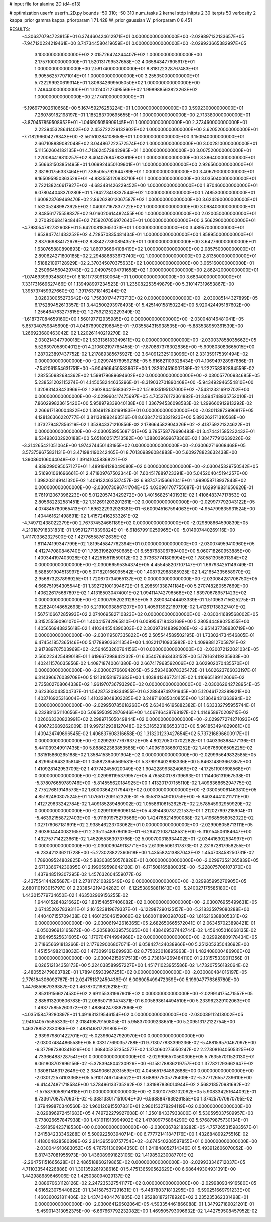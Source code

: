 # input file for alanine 2D (d4-d13)

# optimization
userfn       userfn_2D.py
bounds       -50 310; -50 310
num_tasks    2
kernel       stdp
initpts      2 30
iterpts      50
verbosity    2
kappa_prior  gamma
kappa_priorparam 1 71.428
W_prior      gaussian
W_priorparam 0 8.451



RESULTS:
 -4.306370794723815E+01  6.374460424612971E+01  0.000000000000000E+00      -2.029897132133657E+05
 -7.947120224219461E+00  3.747344580419659E+01  0.000000000000000E+00      -2.029923665382997E+05
  3.100000000000000E+02  2.015726424244407E+02  1.000000000000000E+00       2.175710000000000E+01
  1.520131799537658E+02  4.065843477605917E+01  1.000000000000000E+00       2.581740000000000E+01
  8.818122328767483E+01  9.905562577971014E+01  1.000000000000000E+00       3.255350000000000E+01
  5.722299920619314E+01  1.806342699505050E+02  1.000000000000000E+00       1.749440000000000E+01
  1.102407127495566E+02  1.998988563823263E+02  1.000000000000000E+00       2.177410000000000E+01
 -5.196977902610658E+00  5.167459276253224E+01  1.000000000000000E+00       3.599230000000000E+01
  7.260789182198197E+01  1.185283709695655E+01  1.000000000000000E+00       2.713380000000000E+01
 -3.870457859508952E+01 -1.046905056909145E+01  1.000000000000000E+00       2.373460000000000E+01
  2.223945328641402E+02  2.453722229132902E+02  1.000000000000000E+00       3.620520000000000E+01
 -7.718296604278343E+00 -2.561510284108658E+01  1.000000000000000E+00       3.150940000000000E+01
  2.667108889082048E+02  3.044867222572574E+02  1.000000000000000E+00       3.002810000000000E+01
  5.111562604182135E+01  4.713624573842985E+01  1.000000000000000E+00       3.007520000000000E+01
  1.220084419810257E+02  8.404076847833919E+01  1.000000000000000E+00       3.386400000000000E+01
  2.566631503851495E+01  1.069924650109901E+01  1.000000000000000E+00       2.926560000000000E+01
  2.381801756337464E+01  7.385055792644789E+01  1.000000000000000E+00       3.406790000000000E+01
  8.165095950363529E+01 -4.883555120933710E+01  1.000000000000000E+00       3.035040000000000E+01
  2.722138246617927E+02 -4.683481426229452E+00  1.000000000000000E+00       1.870460000000000E+01
  6.078044048370280E+01  1.794273418337544E+02  1.000000000000000E+00       1.748530000000000E+01
  1.600823769469470E+02  2.862628012067587E+02  1.000000000000000E+00       3.624290000000000E+01
  1.532052489873925E+02  1.040017167837722E+02  1.000000000000000E+00       3.098400000000000E+01
  2.848561775558837E+02  9.016020614482455E+00  1.000000000000000E+00       2.020050000000000E+01
  2.270820684194844E+02  7.159207056972640E+01  1.000000000000000E+00       3.566290000000000E+01
 -4.798054782732608E+01  5.642008183651073E+01  1.000000000000000E+00       3.489570000000000E+01
  1.953847741433252E+02  4.728570835481434E-01  1.000000000000000E+00       1.858950000000000E+01
  2.837069884172678E+02  8.884277390894351E+01  1.000000000000000E+00       3.642760000000000E+01
  1.630765880890893E+02  1.860736664108419E+02  1.000000000000000E+00       2.085750000000000E+01
  2.890624271800185E+02  2.294886833673740E+02  1.000000000000000E+00       2.813500000000000E+01
  1.518821097128929E+02  2.370345070375633E+02  1.000000000000000E+00       3.065160000000000E+01
  2.250664560429743E+02  2.049075094791658E+02  1.000000000000000E+00       2.862420000000000E+01
 -1.074693999345801E+01  8.181177309130064E+01  1.000000000000000E+00       3.683400000000000E+01       7.331731669627466E-01  1.139498997234523E-01       1.235082253549879E+00  5.310147319653867E+00  1.395737459927660E-02  1.391763718146244E-02
  3.028030055273642E+02  1.756301744773713E+02  0.000000000000000E+00      -2.030085144327899E+05       6.175289452613357E-01  3.442500293978493E-01       5.425140158150224E+00  5.920424495187602E+00  1.256464763277815E-02  1.275921252229349E-02
 -1.618737084659160E+00  1.560197712935985E+02  0.000000000000000E+00      -2.030048146481041E+05       5.657340759845690E-01  4.046769902196845E-01      -7.035584315938535E+00 -5.883538959361539E+00  1.266923680463042E-02  1.220261140219270E-02
  2.030214347790018E+02  1.533136183349611E+02  0.000000000000000E+00      -2.030037858035662E+05       5.526397058904012E-01  4.210602197765455E-01      -7.870867376302836E+00 -5.909803083665015E+00  1.287023897437752E-02  1.217889385675927E-02
  3.640912325103096E+01  2.331359175391494E+02  0.000000000000000E+00      -2.029974576959215E+05       5.616621109328434E-01  4.106949728987886E-01      -7.542061554631751E+00 -5.904966450583967E+00  1.282624516007189E-02  1.222758392884559E-02
  1.282550982684362E+02  1.599179689694602E+02  0.000000000000000E+00      -2.030057700934685E+05       5.238531202115274E-01  4.145058244635296E-01      -8.319032701890468E+00 -5.943492946554810E+00  1.320831438423966E-02  1.260284415683622E-02
  1.518035195137000E+02 -7.543123316912702E+00  0.000000000000000E+00      -2.029960417475697E+05       4.705276172361882E-01  3.894748935752010E-01       7.860299823615420E+00  5.958979339040138E+00  1.336794536098583E-02  1.299660912913292E-02
  2.266617180004822E+02  1.304912833199183E+01  0.000000000000000E+00      -2.030113873996817E+05       4.128136366220777E-01  3.811381892493516E-01       8.638472133321923E+00  5.893262171310568E+00  1.373279487856219E-02  1.353843371210856E-02
  2.178664582904326E+02 -2.418759221324622E+01  0.000000000000000E+00      -2.030053955687151E+05       3.785758779696483E-01  3.474421585232432E-01       8.534930302920188E+00  5.651802517513582E+00  1.388039699678366E-02  1.384777912639226E-02
 -3.314265421051064E+00  1.974374450143195E+02  0.000000000000000E+00      -2.030062716068468E+05       3.573759675831131E-01  3.471984190242465E-01       8.701309896084883E+00  5.609278823632438E+00  1.390860106044048E-02  1.391410458368221E-02
  4.839299095057127E+01  1.489194128049080E+02  0.000000000000000E+00      -2.030045329750542E+05       3.516901061696661E-01  2.471809767502344E-01       7.604517889723391E+00  5.045204045194257E+00  1.398203149141320E-02  1.409132463537457E-02
  6.987475156661041E+01  1.999058718937843E+02  0.000000000000000E+00      -2.030073096741704E+05       4.030961707755087E-01  1.629919831650620E-01       6.761912067396223E+00  5.012205743429272E+00  1.401568251401931E-02  1.410648374717853E-02
  2.805682232581451E+02  1.312691203201261E+02  0.000000000000000E+00      -2.029977792043122E+05       4.074845780965413E-01  1.696222932926381E-01      -6.600945167594063E+00 -4.954799835931524E+00  1.404461621498691E-02  1.415724162533261E-02
 -4.749712438022279E+00  2.767374524661189E+02  0.000000000000000E+00      -2.029898664590839E+05       4.210187918331831E-01  1.959127718396824E-01      -6.618679910259965E+00 -5.014907440269116E+00  1.411703362327500E-02  1.427765587612635E-02
  1.811474199347799E+02  1.819545847762394E+01  0.000000000000000E+00      -2.030074959410960E+05       4.412747080846740E-01  1.735319620750685E-01       6.558768306789400E+00  5.060718260953885E+00  1.409344197403928E-02  1.422515511559012E-02
  2.373637741806994E+02  1.780581305601394E+02  0.000000000000000E+00      -2.030066595354374E+05       4.455458207107147E-01  1.667934251149749E-01       6.588591904513997E+00  5.071820166095542E+00  1.408792988385925E-02  1.421654335658970E-02
  2.956873237896925E+01  1.720670734965137E+02  0.000000000000000E+00      -2.030084281706750E+05       4.668751954305544E-01  1.392721001394672E-01       6.298591338741184E+00  5.270748280557669E+00  1.406226175687897E-02  1.413185030474001E-02
  1.094114742796568E+02  1.839706789571423E+02  0.000000000000000E+00      -2.030079520231283E+05       3.289034044493339E-01  1.510963715625275E-01       6.228240148652693E+00  5.219100938561207E+00  1.405913922169719E-02  1.412617138327401E-02
  1.567510667285993E+02  2.074069582710823E+02  0.000000000000000E+00      -2.030041689568002E+05       3.315255590961070E-01  1.400415742965810E-01       6.009954718433169E+00  5.280544489025355E+00  1.405656943825618E-02  1.410344554390303E-02
  2.303973148899208E+02 -3.951437738930719E+00  0.000000000000000E+00      -2.030119507335822E+05       2.505544589502195E-01  1.733024734546805E-01       6.474541857365146E+00  5.177899036211354E+00  1.403211710935982E-02  1.409988127058791E-02
  2.917389707503969E+02 -2.564653260764156E+01  0.000000000000000E+00      -2.030072122021034E+05       2.560223425489018E-01  1.619667298942232E-01       6.354076463433152E+00  5.178162419235933E+00  1.402411576035856E-02  1.408718740061380E-02
  2.667417968592006E+02  3.602902070435570E+01  0.000000000000000E+00      -2.030002766094205E+05       2.593468078325472E-01  1.602623766033197E-01       6.314396676039708E+00  5.121310581973683E+00  1.403841346773112E-02  1.410965189112606E-02
  2.735802708064338E+02  1.961970736793296E+02  0.000000000000000E+00      -2.030062642728954E+05       2.623363043504737E-01  1.542875209334955E-01       6.228849749791945E+00  5.120461723289921E+00  1.403716925316004E-02  1.410328048303285E-02
  3.248716085040855E+00  1.213649431363994E+02  0.000000000000000E+00      -2.029950785618268E+05       2.634046195882382E-01  1.633332795955744E-01       6.232881351110656E+00  5.095950952876946E+00  1.406746438768197E-02  1.414958970209715E-02
  1.026063320823991E+02  2.298971505049844E+02  0.000000000000000E+00      -2.029977274271093E+05       4.906723689262009E-01  9.997212938127048E-02       5.316523186653313E+00  5.961853494829061E+00  1.409424749696545E-02  1.406837608316658E-02
  1.313201239427654E+02  5.737216896600917E+01  0.000000000000000E+00      -2.029929777676372E+05       4.802705070702282E-01  1.040336368477136E-01       5.441039349917435E+00  5.888622363853585E+00  1.409619086601252E-02  1.406766906505225E-02
  1.381515860265188E+02  1.358415350091904E+02  0.000000000000000E+00      -2.029995649832585E+05       4.829650643235814E-01  1.058823956569581E-01       5.379918402898336E+00  5.846314893667367E+00  1.410928142953709E-02  1.407742455020049E-02
  1.904228993824069E+02 -4.172511901698568E+01  0.000000000000000E+00      -2.029961195379957E+05       4.765800178739693E-01  1.114406131967538E-01      -5.378076659789746E+00 -5.814555620184925E+00  1.413201707155110E-02  1.409836865294775E-02
  2.775276819149573E+02  1.600036427179447E+02  0.000000000000000E+00      -2.030059061463810E+05       4.851824803075245E-01  1.076517209152320E-01      -5.355813549010759E+00 -5.840344410211711E+00  1.412729633242784E-02  1.409185289480902E-02
  1.055861061526257E+02  2.578545932959929E+02  0.000000000000000E+00      -2.029911996096134E+05       4.894430737221537E-01  1.212027997218904E-01      -5.463921558727403E+00 -5.911691975279566E+00  1.424768214690088E-02  1.419685658052022E-02
  1.027176067181691E+02  2.938546223703062E+01  0.000000000000000E+00      -2.029908058713111E+05       2.603904440082165E-01  2.235115489786160E-01      -6.294221087148531E+00 -5.310154506184647E+00  1.432757714223661E-02  1.452055363073766E-02
  5.090700318934402E+01 -2.034416302534997E+01  0.000000000000000E+00      -2.030009049118771E+05       2.613955061317873E-01  2.231672817958255E-01      -6.233421236211728E+00 -5.273028822360618E+00  1.435582413887043E-02  1.454708458250731E-02
  1.789009524802825E+02  5.883038550576828E+01  0.000000000000000E+00      -2.029973521265839E+05       2.671336674230895E-01  2.199059598642120E-01      -6.171508165880035E+00 -5.228075706107370E+00  1.437948519307295E-02  1.457632604559077E-02
 -2.437554144285687E+01  2.278117210829549E+02  0.000000000000000E+00      -2.029985995276905E+05       2.680110193015797E-01  2.233854219424282E-01      -6.122538958811613E+00 -5.240027175585180E+00  1.443015779734650E-02  1.463502969156255E-02
  1.944015284821662E+02  1.831548557406082E+02  0.000000000000000E+00      -2.030076955499631E+05       2.674352027839311E-01  2.161523819679337E-01      -6.122987290125157E+00 -5.218335979080288E+00  1.440407155709438E-02  1.460125046159066E-02
  1.660011890398702E+02  1.616216388005331E+02  0.000000000000000E+00      -2.030061942616365E+05       2.682650665572041E-01  2.063457023898421E-01      -6.050096913165872E+00 -5.205880339575065E+00  1.438469537442744E-02  1.456405016068135E-02
  2.196495525631605E+02  1.170704744994968E+02  0.000000000000000E+00      -2.029926809178434E+05       2.718656691813266E-01  2.177629006807071E-01       6.058427424038966E+00  5.251205235043692E+00  1.451554982138032E-02  1.473099161269993E-02
  8.775023018895963E+01  1.482408000486906E+02  0.000000000000000E+00      -2.030042159517513E+05       2.738184269484110E-01  2.131575339011356E-01       6.026512134358173E+00  5.224038589957227E+00  1.451711023955586E-02  1.473207556182064E-02
 -2.480552479863782E+01  1.789405933967251E+02  0.000000000000000E+00      -2.030080484016197E+05       2.776184306092787E-01  2.024751372450439E-01       6.006905499472359E+00  5.199947776365780E+00  1.447685967939387E-02  1.467870219826218E-02
  2.853191566274530E+02  2.691155331967901E+02  0.000000000000000E+00      -2.029914175471557E+05       2.885613209806783E-01  2.086507190474371E-01       6.005893614494510E+00  5.233962329102063E+00  1.463775855260372E-02  1.488642473887866E-02
 -4.035158479280897E+01  1.491931319546154E+02  0.000000000000000E+00      -2.030039112418002E+05       2.941040575585333E-01  2.018419879150805E-01       5.958370009238651E+00  5.209513172122754E+00  1.463788522330986E-02  1.488146817291805E-02
  2.939979801422701E+02 -5.023960427920970E+00  0.000000000000000E+00      -2.030074844865589E+05       6.033177690357788E-01  9.713077833399236E-02      -5.488159570467097E+00 -6.377987380341626E+00  1.368405252354577E-02  1.374060275050247E-02
  2.273081640505325E+02  4.733664887287541E+01  0.000000000000000E+00      -2.029996570560306E+05       5.763557011520130E-01  9.061808702996156E-02      -5.378394804230926E+00 -6.158178836219757E+00  1.377821293662647E-02  1.380811463172649E-02
  2.384906612031559E+02  4.045651764892688E+00  0.000000000000000E+00      -2.030122574103368E+05       5.910174671456522E-01  8.688977505778409E-02      -5.377126557239610E+00 -6.414474871718584E+00  1.378496133735262E-02  1.381987836014944E-02
  2.568218570981692E+02 -1.575879058914818E+01  0.000000000000000E+00      -2.030107763102092E+05       5.908334251644092E-01  8.733617087570607E-02      -5.388133017151004E+00 -6.568884763926185E+00  1.374257070670795E-02  1.379499870340560E-02
  1.960120915507831E+01  2.980153278294119E+02  0.000000000000000E+00      -2.029896972451683E+05       4.749722279927608E-01  1.250184337933800E-01       5.530595037509957E+00  6.778026657847938E+00  1.431911913994902E-02  1.417809775864290E-02
  5.576879875730134E+01 -2.591859423718530E+00  0.000000000000000E+00      -2.030036782183282E+05       4.757265315983567E-01  1.241584233346288E-01       5.500922503940714E+00  6.777721411847176E+00  1.432684899275516E-02  1.418004828580898E-02
  2.614395560757754E+02 -3.674540208587855E+01  0.000000000000000E+00      -2.030044910683052E+05       4.767911306984350E-01  1.241848052714346E-01       5.493912606070052E+00  6.817437081955973E+00  1.436089691823106E-02  1.419850230087701E-02
 -2.264751151665628E+01  2.486518860219865E+02  0.000000000000000E+00      -2.029933346712037E+05       4.711033544226886E-01  1.301359261938616E-01       5.475136590562629E+00  6.686449304931391E+00  1.442988689646906E-02  1.425038094029137E-02
  2.088670631128126E+02  2.247235327541177E+02  0.000000000000000E+00      -2.029980934916580E+05       4.616523075440822E-01  1.341587537291631E-01      -5.448780371813295E+00 -6.590251669791233E+00  1.460360021811406E-02  1.437434044761805E-02
  1.952881872178926E+02  3.235235362331498E+01  0.000000000000000E+00      -2.030064129502064E+05       4.593354461866088E-01  1.347927189021201E-01      -5.459014313052375E+00 -6.667667792232082E+00  1.469505793096632E-02  1.442759508457952E-02